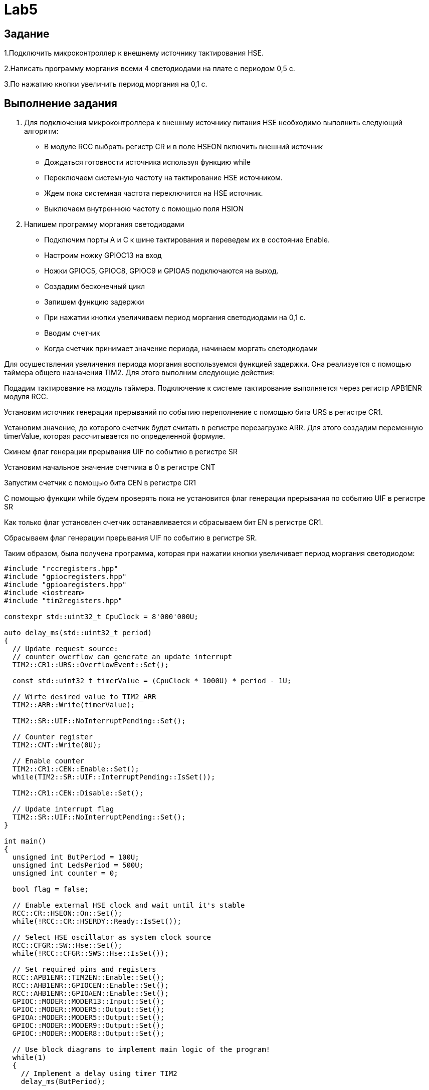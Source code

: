 = Lab5

== Задание 

1.Подключить микроконтроллер к внешнему источнику тактирования HSE.

2.Написать программу моргания всеми 4 светодиодами на плате с периодом 0,5 с.

3.По нажатию кнопки увеличить период моргания на 0,1 с.

== Выполнение задания

1. Для подключения микроконтроллера к внешнму источнику питания HSE необходимо выполнить 
следующий алгоритм:

- В модуле RCC выбрать регистр CR и в поле HSEON включить внешний источник
- Дождаться готовности источника используя функцию while
- Переключаем системную частоту на тактирование HSE источником.
- Ждем пока системная частота переключится на HSE источник.
- Выключаем внутреннюю частоту с помощью поля HSION 

2. Напишем программу моргания светодиодами

- Подключим порты А и С к шине тактирования и переведем их в состояние Enable.
- Настроим ножку GPIOC13 на вход
- Ножки GPIOC5, GPIOC8, GPIOC9 и GPIOА5 подключаются на выход.
- Создадим бесконечный цикл
- Запишем функцию задержки
- При нажатии кнопки увеличиваем период моргания светодиодами на 0,1 с.
- Вводим счетчик
- Когда счетчик принимает значение периода, начинаем моргать светодиодами

Для осушествления увеличения периода моргания воспользуемся функцией задержки. 
Она реализуется с помощью таймера общего назначения TIM2. 
Для этого выполним следующие действия:

Подадим тактирование на модуль таймера. 
Подключение к системе тактирование выполняется через регистр APB1ENR модуля RCC.​

Установим источник генерации прерываний по событию переполнение с помощью бита URS в 
регистре CR1​.

Установим значение, до которого счетчик будет считать в регистре перезагрузке ARR​. 
Для этого создадим переменную timerValue, которая рассчитывается по определенной формуле.

Скинем флаг генерации прерывания UIF по событию в регистре SR​

Установим начальное значение счетчика в 0 в регистре CNT​

Запустим счетчик с помощью бита СEN в регистре CR1​

С помощью функции while будем проверять пока не установится флаг генерации 
прерывания по событию UIF в регистре SR​

Как только флаг установлен счетчик останавливается и сбрасываем бит EN в регистре CR1.

Сбрасываем флаг генерации прерывания UIF по событию в регистре SR.

Таким образом, была получена программа, которая при нажатии кнопки увеличивает период моргания 
светодиодом:

```
#include "rccregisters.hpp"
#include "gpiocregisters.hpp"
#include "gpioaregisters.hpp"
#include <iostream>
#include "tim2registers.hpp"

constexpr std::uint32_t CpuClock = 8'000'000U;

auto delay_ms(std::uint32_t period)
{
  // Update request source: 
  // counter owerflow can generate an update interrupt
  TIM2::CR1::URS::OverflowEvent::Set();
  
  const std::uint32_t timerValue = (CpuClock * 1000U) * period - 1U;
  
  // Wirte desired value to TIM2_ARR
  TIM2::ARR::Write(timerValue);
  
  TIM2::SR::UIF::NoInterruptPending::Set();
  
  // Counter register
  TIM2::CNT::Write(0U);  
  
  // Enable counter
  TIM2::CR1::CEN::Enable::Set();
  while(TIM2::SR::UIF::InterruptPending::IsSet());
  
  TIM2::CR1::CEN::Disable::Set();
  
  // Update interrupt flag
  TIM2::SR::UIF::NoInterruptPending::Set();
}

int main()
{
  unsigned int ButPeriod = 100U;
  unsigned int LedsPeriod = 500U;
  unsigned int counter = 0;

  bool flag = false;
  
  // Enable external HSE clock and wait until it's stable
  RCC::CR::HSEON::On::Set();
  while(!RCC::CR::HSERDY::Ready::IsSet());
  
  // Select HSE oscillator as system clock source
  RCC::CFGR::SW::Hse::Set();
  while(!RCC::CFGR::SWS::Hse::IsSet());

  // Set required pins and registers
  RCC::APB1ENR::TIM2EN::Enable::Set();
  RCC::AHB1ENR::GPIOCEN::Enable::Set();
  RCC::AHB1ENR::GPIOAEN::Enable::Set();
  GPIOC::MODER::MODER13::Input::Set();
  GPIOC::MODER::MODER5::Output::Set();
  GPIOA::MODER::MODER5::Output::Set();
  GPIOC::MODER::MODER9::Output::Set();
  GPIOC::MODER::MODER8::Output::Set();
  
  // Use block diagrams to implement main logic of the program!
  while(1)
  {
    // Implement a delay using timer TIM2
    delay_ms(ButPeriod);
    
    // If user pushed a button 
    if(GPIOC::IDR::IDR13::Low::IsSet())
    {
      LedsPeriod += 100U;
      counter = 0;
    }
    counter = counter + ButPeriod;
    
    if(counter >= LedsPeriod)
    {
      if(!flag)
      {
        GPIOC::BSRR::BS8::High::Write();
        GPIOC::BSRR::BS9::High::Write();
        GPIOC::BSRR::BS5::High::Write();
        GPIOA::BSRR::BS5::High::Write();
        flag = true;
      }
      else
      {
        GPIOC::BSRR::BR9::Low::Write();
        GPIOC::BSRR::BR8::Low::Write();
        GPIOC::BSRR::BR5::Low::Write();
        GPIOA::BSRR::BR5::Low::Write();
        flag = false;
      }
      
      counter = 0;
    }
  }
  return 1;
}
```
